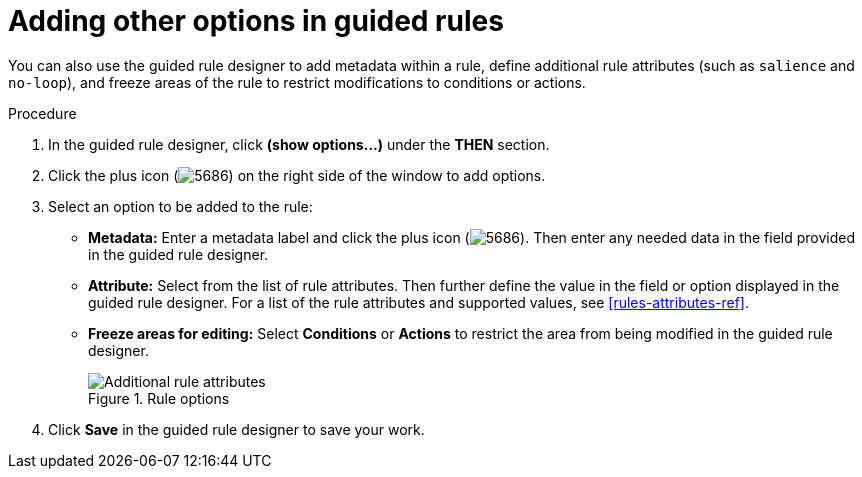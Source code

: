 [id='guided-rules-options-proc']
= Adding other options in guided rules

You can also use the guided rule designer to add metadata within a rule, define additional rule attributes (such as `salience` and `no-loop`), and freeze areas of the rule to restrict modifications to conditions or actions.

.Procedure
. In the guided rule designer, click *(show options...)* under the *THEN* section.
. Click the plus icon (image:5686.png[]) on the right side of the window to add options.
. Select an option to be added to the rule:
+
* *Metadata:* Enter a metadata label and click the plus icon (image:5686.png[]). Then enter any needed data in the field provided in the guided rule designer.
* *Attribute:* Select from the list of rule attributes. Then further define the value in the field or option displayed in the guided rule designer. For a list of the rule attributes and supported values, see xref:rules-attributes-ref[].
* *Freeze areas for editing:* Select *Conditions* or *Actions* to restrict the area from being modified in the guided rule designer.
+
.Rule options
image::1141.png[Additional rule attributes]

. Click *Save* in the guided rule designer to save your work.
